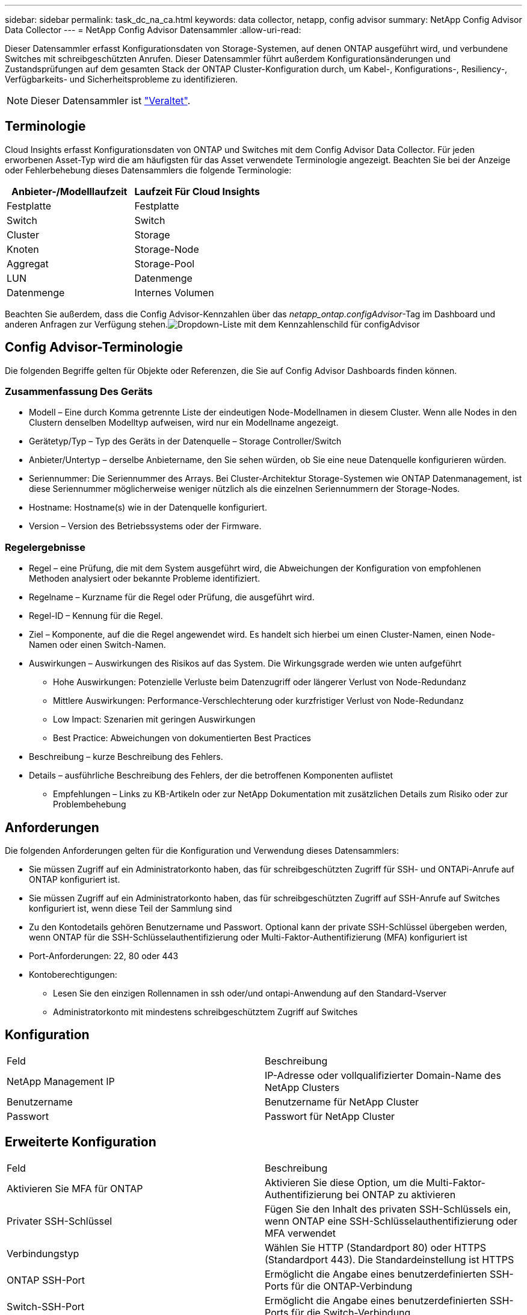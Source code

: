 ---
sidebar: sidebar 
permalink: task_dc_na_ca.html 
keywords: data collector, netapp, config advisor 
summary: NetApp Config Advisor Data Collector 
---
= NetApp Config Advisor Datensammler
:allow-uri-read: 


[role="lead"]
Dieser Datensammler erfasst Konfigurationsdaten von Storage-Systemen, auf denen ONTAP ausgeführt wird, und verbundene Switches mit schreibgeschützten Anrufen. Dieser Datensammler führt außerdem Konfigurationsänderungen und Zustandsprüfungen auf dem gesamten Stack der ONTAP Cluster-Konfiguration durch, um Kabel-, Konfigurations-, Resiliency-, Verfügbarkeits- und Sicherheitsprobleme zu identifizieren.


NOTE: Dieser Datensammler ist link:task_getting_started_with_cloud_insights.html#useful-definitions["Veraltet"].



== Terminologie

Cloud Insights erfasst Konfigurationsdaten von ONTAP und Switches mit dem Config Advisor Data Collector. Für jeden erworbenen Asset-Typ wird die am häufigsten für das Asset verwendete Terminologie angezeigt. Beachten Sie bei der Anzeige oder Fehlerbehebung dieses Datensammlers die folgende Terminologie:

[cols="2*"]
|===
| Anbieter-/Modelllaufzeit | Laufzeit Für Cloud Insights 


| Festplatte | Festplatte 


| Switch | Switch 


| Cluster | Storage 


| Knoten | Storage-Node 


| Aggregat | Storage-Pool 


| LUN | Datenmenge 


| Datenmenge | Internes Volumen 
|===
Beachten Sie außerdem, dass die Config Advisor-Kennzahlen über das _netapp_ontap.configAdvisor_-Tag im Dashboard und anderen Anfragen zur Verfügung stehen.image:ConfigAdvisorTags.png["Dropdown-Liste mit dem Kennzahlenschild für configAdvisor"]



== Config Advisor-Terminologie

Die folgenden Begriffe gelten für Objekte oder Referenzen, die Sie auf Config Advisor Dashboards finden können.



=== Zusammenfassung Des Geräts

* Modell – Eine durch Komma getrennte Liste der eindeutigen Node-Modellnamen in diesem Cluster. Wenn alle Nodes in den Clustern denselben Modelltyp aufweisen, wird nur ein Modellname angezeigt.
* Gerätetyp/Typ – Typ des Geräts in der Datenquelle – Storage Controller/Switch
* Anbieter/Untertyp – derselbe Anbietername, den Sie sehen würden, ob Sie eine neue Datenquelle konfigurieren würden.
* Seriennummer: Die Seriennummer des Arrays. Bei Cluster-Architektur Storage-Systemen wie ONTAP Datenmanagement, ist diese Seriennummer möglicherweise weniger nützlich als die einzelnen Seriennummern der Storage-Nodes.
* Hostname: Hostname(s) wie in der Datenquelle konfiguriert.
* Version – Version des Betriebssystems oder der Firmware.




=== Regelergebnisse

* Regel – eine Prüfung, die mit dem System ausgeführt wird, die Abweichungen der Konfiguration von empfohlenen Methoden analysiert oder bekannte Probleme identifiziert.
* Regelname – Kurzname für die Regel oder Prüfung, die ausgeführt wird.
* Regel-ID – Kennung für die Regel.
* Ziel – Komponente, auf die die Regel angewendet wird. Es handelt sich hierbei um einen Cluster-Namen, einen Node-Namen oder einen Switch-Namen.
* Auswirkungen – Auswirkungen des Risikos auf das System. Die Wirkungsgrade werden wie unten aufgeführt
+
** Hohe Auswirkungen: Potenzielle Verluste beim Datenzugriff oder längerer Verlust von Node-Redundanz
** Mittlere Auswirkungen: Performance-Verschlechterung oder kurzfristiger Verlust von Node-Redundanz
** Low Impact: Szenarien mit geringen Auswirkungen
** Best Practice: Abweichungen von dokumentierten Best Practices


* Beschreibung – kurze Beschreibung des Fehlers.
* Details – ausführliche Beschreibung des Fehlers, der die betroffenen Komponenten auflistet
+
** Empfehlungen – Links zu KB-Artikeln oder zur NetApp Dokumentation mit zusätzlichen Details zum Risiko oder zur Problembehebung






== Anforderungen

Die folgenden Anforderungen gelten für die Konfiguration und Verwendung dieses Datensammlers:

* Sie müssen Zugriff auf ein Administratorkonto haben, das für schreibgeschützten Zugriff für SSH- und ONTAPi-Anrufe auf ONTAP konfiguriert ist.
* Sie müssen Zugriff auf ein Administratorkonto haben, das für schreibgeschützten Zugriff auf SSH-Anrufe auf Switches konfiguriert ist, wenn diese Teil der Sammlung sind
* Zu den Kontodetails gehören Benutzername und Passwort. Optional kann der private SSH-Schlüssel übergeben werden, wenn ONTAP für die SSH-Schlüsselauthentifizierung oder Multi-Faktor-Authentifizierung (MFA) konfiguriert ist
* Port-Anforderungen: 22, 80 oder 443
* Kontoberechtigungen:
+
** Lesen Sie den einzigen Rollennamen in ssh oder/und ontapi-Anwendung auf den Standard-Vserver
** Administratorkonto mit mindestens schreibgeschütztem Zugriff auf Switches






== Konfiguration

|===


| Feld | Beschreibung 


| NetApp Management IP | IP-Adresse oder vollqualifizierter Domain-Name des NetApp Clusters 


| Benutzername | Benutzername für NetApp Cluster 


| Passwort | Passwort für NetApp Cluster 
|===


== Erweiterte Konfiguration

|===


| Feld | Beschreibung 


| Aktivieren Sie MFA für ONTAP | Aktivieren Sie diese Option, um die Multi-Faktor-Authentifizierung bei ONTAP zu aktivieren 


| Privater SSH-Schlüssel | Fügen Sie den Inhalt des privaten SSH-Schlüssels ein, wenn ONTAP eine SSH-Schlüsselauthentifizierung oder MFA verwendet 


| Verbindungstyp | Wählen Sie HTTP (Standardport 80) oder HTTPS (Standardport 443). Die Standardeinstellung ist HTTPS 


| ONTAP SSH-Port | Ermöglicht die Angabe eines benutzerdefinierten SSH-Ports für die ONTAP-Verbindung 


| Switch-SSH-Port | Ermöglicht die Angabe eines benutzerdefinierten SSH-Ports für die Switch-Verbindung 


| Abfrageintervall (min) | Der Standardwert ist 1440 Minuten oder 24 Stunden. Kann mindestens 60 Minuten einstellen 
|===


== Unterstützte Betriebssysteme

Config Advisor kann auf folgenden Betriebssystemen ausgeführt werden. Wenn Collector auf einer Erfassungseinheit installiert ist, in der das Betriebssystem nicht in dieser Liste enthalten ist, würden Sammlungen fehlschlagen.

* Windows 10 (64 Bit)
* Windows 2012 R2 Server (64 Bit)
* Windows 2016 Server (64 Bit)
* Windows 2019 Server (64 Bit)
* Red hat Enterprise Linux (RHEL) 7.7 und höher (64 Bit)
* Ubuntu 14.0 und höher




== Support und Video

In den folgenden Videos erfahren Sie, wie Sie den Data Collector installieren und mithilfe von Dashboards Config Advisor in Cloud Insights optimal nutzen.



=== Installieren und Konfigurieren des Datensammlers:

video::Config_Advisor_Collector_Part1.mp4[Installing and Configuring the Config Advisor data collector]


=== Erstellen eines Config Advisor Dashboards:

video::Config_Advisor_Collector_Part2.mp4[Using dashboards to view Config Advisor data]


=== Anderer Support

Öffnen Sie bei anderen Fragen im Zusammenhang mit Config Advisor über das Config Advisor-Tool ein Ticket, indem Sie auf Hilfe -> Support-Ticket öffnen klicken.

Weitere Informationen finden Sie im link:concept_requesting_support.html["Unterstützung"] Oder auf der link:https://docs.netapp.com/us-en/cloudinsights/CloudInsightsDataCollectorSupportMatrix.pdf["Data Collector Supportmatrix"].
